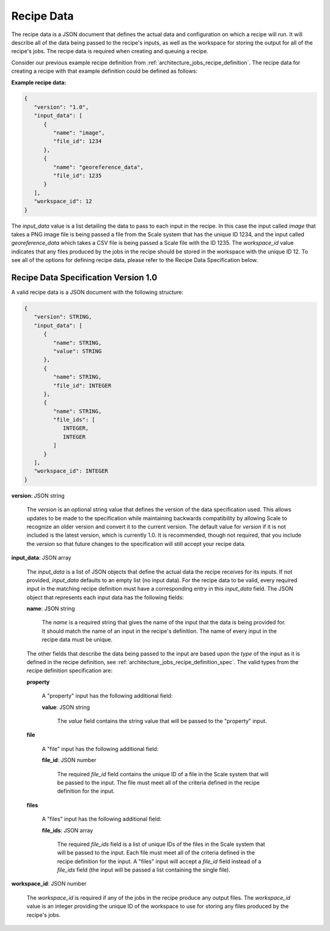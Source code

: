 
.. _architecture_jobs_recipe_data:

Recipe Data
========================================================================================================================

The recipe data is a JSON document that defines the actual data and configuration on which a recipe will run. It will
describe all of the data being passed to the recipe's inputs, as well as the workspace for storing the output for all of
the recipe's jobs. The recipe data is required when creating and queuing a recipe.

Consider our previous example recipe definition from :ref:`architecture_jobs_recipe_definition`. The recipe data for
creating a recipe with that example definition could be defined as follows:

**Example recipe data:**

.. code-block:: javascript

   {
      "version": "1.0",
      "input_data": [
         {
            "name": "image",
            "file_id": 1234
         },
         {
            "name": "georeference_data",
            "file_id": 1235
         }
      ],
      "workspace_id": 12
   }

The *input_data* value is a list detailing the data to pass to each input in the recipe. In this case the input called
*image* that takes a PNG image file is being passed a file from the Scale system that has the unique ID 1234, and the
input called *georeference_data* which takes a CSV file is being passed a Scale file with the ID 1235. The
*workspace_id* value indicates that any files produced by the jobs in the recipe should be stored in the workspace with
the unique ID 12. To see all of the options for defining recipe data, please refer to the Recipe Data Specification
below.

.. _architecture_jobs_recipe_data_spec:

Recipe Data Specification Version 1.0
------------------------------------------------------------------------------------------------------------------------

A valid recipe data is a JSON document with the following structure:
 
.. code-block:: javascript

   {
      "version": STRING,
      "input_data": [
         {
            "name": STRING,
            "value": STRING
         },
         {
            "name": STRING,
            "file_id": INTEGER
         },
         {
            "name": STRING,
            "file_ids": [
               INTEGER,
               INTEGER
            ]
         }
      ],
      "workspace_id": INTEGER
   }

**version**: JSON string

    The *version* is an optional string value that defines the version of the data specification used. This allows
    updates to be made to the specification while maintaining backwards compatibility by allowing Scale to recognize an
    older version and convert it to the current version. The default value for *version* if it is not included is the
    latest version, which is currently 1.0. It is recommended, though not required, that you include the *version* so
    that future changes to the specification will still accept your recipe data.

**input_data**: JSON array

    The *input_data* is a list of JSON objects that define the actual data the recipe receives for its inputs. If not
    provided, *input_data* defaults to an empty list (no input data). For the recipe data to be valid, every required
    input in the matching recipe definition must have a corresponding entry in this *input_data* field. The JSON object
    that represents each input data has the following fields:

    **name**: JSON string

        The *name* is a required string that gives the name of the input that the data is being provided for. It should
        match the name of an input in the recipe's definition. The name of every input in the recipe data must be
        unique.

    The other fields that describe the data being passed to the input are based upon the *type* of the input as it is
    defined in the recipe definition, see :ref:`architecture_jobs_recipe_definition_spec`. The valid types from the
    recipe definition specification are:

    **property**

        A "property" input has the following additional field:

        **value**: JSON string

            The *value* field contains the string value that will be passed to the "property" input.

    **file**

        A "file" input has the following additional field:

        **file_id**: JSON number

            The required *file_id* field contains the unique ID of a file in the Scale system that will be passed to the
            input. The file must meet all of the criteria defined in the recipe definition for the input.

    **files**

        A "files" input has the following additional field:

        **file_ids**: JSON array

            The required *file_ids* field is a list of unique IDs of the files in the Scale system that will be passed
            to the input. Each file must meet all of the criteria defined in the recipe definition for the input. A
            "files" input will accept a *file_id* field instead of a *file_ids* field (the input will be passed a list
            containing the single file).

**workspace_id**: JSON number

    The *workspace_id* is required if any of the jobs in the recipe produce any output files. The *workspace_id* value
    is an integer providing the unique ID of the workspace to use for storing any files produced by the recipe's jobs.